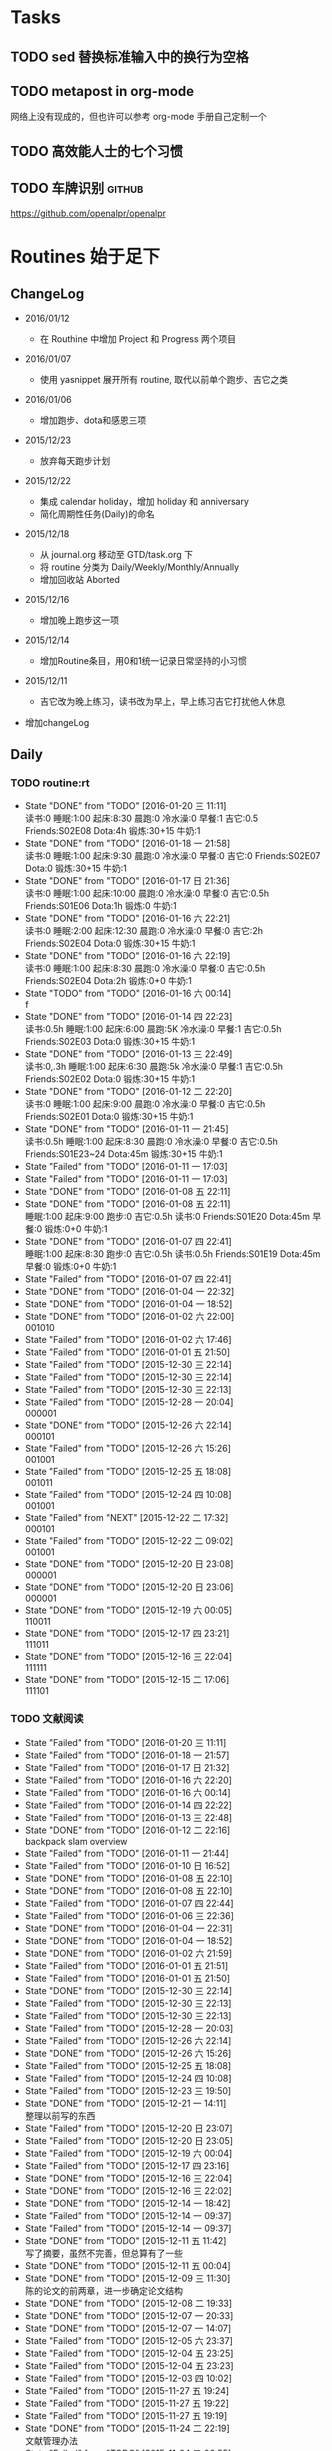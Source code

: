 #+LAST_MOBILE_CHANGE: 2016-01-10 16:52:10
# task.org --- GTD file containing all things to be done
#
#
# author: Tagerill Wong <buaaben@163.com>

# Notes:
# 1. task.org only contains tasks to be finished but not their
# contents
# 3. tasks should be refiled from inbox.org
# 2. it contains 3 parts:
#    - Tasks: normal tasks that labeled with TODO
#    - Routines: periodical tasks
#    - Ideas:

* Tasks
** TODO sed 替换标准输入中的换行为空格

** TODO metapost in org-mode

网络上没有现成的，但也许可以参考 org-mode 手册自己定制一个

** TODO 高效能人士的七个习惯

** TODO 车牌识别                                                    :github:


https://github.com/openalpr/openalpr

* Routines 始于足下

** ChangeLog

+ 2016/01/12

  - 在 Routhine 中增加 Project 和 Progress 两个项目

+ 2016/01/07

  - 使用 yasnippet 展开所有 routine, 取代以前单个跑步、吉它之类

+ 2016/01/06

  - 增加跑步、dota和感恩三项

+ 2015/12/23

  - 放弃每天跑步计划

+ 2015/12/22

  - 集成 calendar holiday，增加 holiday 和 anniversary
  - 简化周期性任务(Daily)的命名

+ 2015/12/18

  - 从 journal.org 移动至 GTD/task.org 下
  - 将 routine 分类为 Daily/Weekly/Monthly/Annually
  - 增加回收站 Aborted

+ 2015/12/16

  - 增加晚上跑步这一项

+ 2015/12/14

  - 增加Routine条目，用0和1统一记录日常坚持的小习惯

+ 2015/12/11

  - 吉它改为晚上练习，读书改为早上，早上练习吉它打扰他人休息

+ 增加changeLog

** Daily
*** TODO routine:rt
SCHEDULED: <2016-01-20 三 22:00 +1d>
:PROPERTIES:
:LAST_REPEAT: [2016-01-20 三 11:11]
:ID:       d1cb177d-6556-48f1-8789-a2735733705a
:END:
- State "DONE"       from "TODO"       [2016-01-20 三 11:11] \\
  读书:0
    睡眠:1:00
    起床:8:30
    晨跑:0
    冷水澡:0
    早餐:1
    吉它:0.5
    Friends:S02E08
    Dota:4h
    锻炼:30+15
    牛奶:1
- State "DONE"       from "TODO"       [2016-01-18 一 21:58] \\
  读书:0
  睡眠:1:00
  起床:9:30
  晨跑:0
  冷水澡:0
  早餐:0
  吉它:0
  Friends:S02E07
  Dota:0
  锻炼:30+15
  牛奶:1
- State "DONE"       from "TODO"       [2016-01-17 日 21:36] \\
  读书:0
  睡眠:1:00
  起床:10:00
  晨跑:0
  冷水澡:0
  早餐:0
  吉它:0.5h
  Friends:S01E06
  Dota:1h
  锻炼:0
  牛奶:1
- State "DONE"       from "TODO"       [2016-01-16 六 22:21] \\
  读书:0
  睡眠:2:00
  起床:12:30
  晨跑:0
  冷水澡:0
  早餐:0
  吉它:2h
  Friends:S02E04
  Dota:0
  锻炼:30+15
  牛奶:1
- State "DONE"       from "TODO"       [2016-01-16 六 22:19] \\
  读书:0
  睡眠:1:00
  起床:8:30
  晨跑:0
  冷水澡:0
  早餐:0
  吉它:0.5h
  Friends:S02E04
  Dota:2h
  锻炼:0+0
  牛奶:1
- State "TODO"       from "TODO"       [2016-01-16 六 00:14] \\
  f
- State "DONE"       from "TODO"       [2016-01-14 四 22:23] \\
  读书:0.5h
  睡眠:1:00
  起床:6:00
  晨跑:5K
  冷水澡:0
  早餐:1
  吉它:0.5h
  Friends:S02E03
  Dota:0
  锻炼:30+15
  牛奶:1
- State "DONE"       from "TODO"       [2016-01-13 三 22:49] \\
  读书:0,.3h
  睡眠:1:00
  起床:6:30
  晨跑:5k
  冷水澡:0
  早餐:1
  吉它:0.5h
  Friends:S02E02
  Dota:0
  锻炼:30+15
  牛奶:1
- State "DONE"       from "TODO"       [2016-01-12 二 22:20] \\
  读书:0
  睡眠:1:00
  起床:9:00
  晨跑:0
  冷水澡:0
  早餐:0
  吉它:0.5h
  Friends:S02E01
  Dota:0
  锻炼:30+15
  牛奶:1
- State "DONE"       from "TODO"       [2016-01-11 一 21:45] \\
  读书:0.5h
  睡眠:1:00
  起床:8:30
  晨跑:0
  冷水澡:0
  早餐:0
  吉它:0.5h
  Friends:S01E23~24
  Dota:45m
  锻炼:30+15
  牛奶:1
- State "Failed"     from "TODO"       [2016-01-11 一 17:03]
- State "Failed"     from "TODO"       [2016-01-11 一 17:03]
- State "DONE"       from "TODO"       [2016-01-08 五 22:11]
- State "DONE"       from "TODO"       [2016-01-08 五 22:11] \\
  睡眠:1:00
  起床:9:00
  跑步:0
  吉它:0.5h
  读书:0
  Friends:S01E20
  Dota:45m
  早餐:0
  锻炼:0+0
  牛奶:1
- State "DONE"       from "TODO"       [2016-01-07 四 22:41] \\
  睡眠:1:00
  起床:8:30
  跑步:0
  吉它:0.5h
  读书:0.5h
  Friends:S01E19
  Dota:45m
  早餐:0
  锻炼:0+0
  牛奶:1
- State "Failed"     from "TODO"       [2016-01-07 四 22:41]
- State "DONE"       from "TODO"       [2016-01-04 一 22:32]
- State "DONE"       from "TODO"       [2016-01-04 一 18:52]
- State "DONE"       from "TODO"       [2016-01-02 六 22:00] \\
  001010
- State "Failed"     from "TODO"       [2016-01-02 六 17:46]
- State "Failed"     from "TODO"       [2016-01-01 五 21:50]
- State "Failed"     from "TODO"       [2015-12-30 三 22:14]
- State "Failed"     from "TODO"       [2015-12-30 三 22:14]
- State "Failed"     from "TODO"       [2015-12-30 三 22:13]
- State "Failed"     from "TODO"       [2015-12-28 一 20:04] \\
  000001
- State "DONE"       from "TODO"       [2015-12-26 六 22:14] \\
  000101
- State "Failed"     from "TODO"       [2015-12-26 六 15:26] \\
  001001
- State "Failed"     from "TODO"       [2015-12-25 五 18:08] \\
  001011
- State "Failed"     from "TODO"       [2015-12-24 四 10:08] \\
  001001
- State "Failed"     from "NEXT"       [2015-12-22 二 17:32] \\
  000101
- State "Failed"     from "TODO"       [2015-12-22 二 09:02] \\
  001001
- State "DONE"       from "TODO"       [2015-12-20 日 23:08] \\
  000001
- State "DONE"       from "TODO"       [2015-12-20 日 23:06] \\
  000001
- State "DONE"       from "TODO"       [2015-12-19 六 00:05] \\
  110011
- State "DONE"       from "TODO"       [2015-12-17 四 23:21] \\
  111011
- State "DONE"       from "TODO"       [2015-12-16 三 22:04] \\
  111111
- State "DONE"       from "TODO"       [2015-12-15 二 17:06] \\
  111101

*** TODO 文献阅读
SCHEDULED: <2016-01-20 三 10:00 +1d>
:PROPERTIES:
:LAST_REPEAT: [2016-01-20 三 11:11]
:ID:       b9f27c33-88b5-4823-8a87-e2856887a719
:END:
- State "Failed"     from "TODO"       [2016-01-20 三 11:11]
- State "Failed"     from "TODO"       [2016-01-18 一 21:57]
- State "Failed"     from "TODO"       [2016-01-17 日 21:32]
- State "Failed"     from "TODO"       [2016-01-16 六 22:20]
- State "Failed"     from "TODO"       [2016-01-16 六 00:14]
- State "Failed"     from "TODO"       [2016-01-14 四 22:22]
- State "Failed"     from "TODO"       [2016-01-13 三 22:48]
- State "DONE"       from "TODO"       [2016-01-12 二 22:16] \\
  backpack slam overview
- State "Failed"     from "TODO"       [2016-01-11 一 21:44]
- State "Failed"     from "TODO"       [2016-01-10 日 16:52]
- State "DONE"       from "TODO"       [2016-01-08 五 22:10]
- State "DONE"       from "TODO"       [2016-01-08 五 22:10]
- State "Failed"     from "TODO"       [2016-01-07 四 22:44]
- State "Failed"     from "TODO"       [2016-01-06 三 22:36]
- State "DONE"       from "TODO"       [2016-01-04 一 22:31]
- State "DONE"       from "TODO"       [2016-01-04 一 18:52]
- State "DONE"       from "TODO"       [2016-01-02 六 21:59]
- State "Failed"     from "TODO"       [2016-01-01 五 21:51]
- State "Failed"     from "TODO"       [2016-01-01 五 21:50]
- State "DONE"       from "TODO"       [2015-12-30 三 22:14]
- State "Failed"     from "TODO"       [2015-12-30 三 22:13]
- State "Failed"     from "TODO"       [2015-12-30 三 22:13]
- State "Failed"     from "TODO"       [2015-12-28 一 20:03]
- State "Failed"     from "TODO"       [2015-12-26 六 22:14]
- State "DONE"       from "TODO"       [2015-12-26 六 15:26]
- State "Failed"     from "TODO"       [2015-12-25 五 18:08]
- State "Failed"     from "TODO"       [2015-12-24 四 10:08]
- State "Failed"     from "TODO"       [2015-12-23 三 19:50]
- State "DONE"       from "TODO"       [2015-12-21 一 14:11] \\
  整理以前写的东西
- State "Failed"     from "TODO"       [2015-12-20 日 23:07]
- State "Failed"     from "TODO"       [2015-12-20 日 23:05]
- State "Failed"     from "TODO"       [2015-12-19 六 00:04]
- State "Failed"     from "TODO"       [2015-12-17 四 23:16]
- State "DONE"       from "TODO"       [2015-12-16 三 22:04]
- State "DONE"       from "TODO"       [2015-12-16 三 22:02]
- State "DONE"       from "TODO"       [2015-12-14 一 18:42]
- State "Failed"     from "TODO"       [2015-12-14 一 09:37]
- State "Failed"     from "TODO"       [2015-12-14 一 09:37]
- State "DONE"       from "TODO"       [2015-12-11 五 11:42] \\
  写了摘要，虽然不完善，但总算有了一些
- State "DONE"       from "TODO"       [2015-12-11 五 00:04]
- State "DONE"       from "TODO"       [2015-12-09 三 11:30] \\
  陈的论文的前两章，进一步确定论文结构
- State "DONE"       from "TODO"       [2015-12-08 二 19:33]
- State "DONE"       from "TODO"       [2015-12-07 一 20:33]
- State "DONE"       from "TODO"       [2015-12-07 一 14:07]
- State "Failed"     from "TODO"       [2015-12-05 六 23:37]
- State "Failed"     from "TODO"       [2015-12-04 五 23:25]
- State "Failed"     from "TODO"       [2015-12-04 五 23:23]
- State "Failed"     from "TODO"       [2015-12-03 四 10:02]
- State "Failed"     from "TODO"       [2015-11-27 五 19:24]
- State "Failed"     from "TODO"       [2015-11-27 五 19:22]
- State "Failed"     from "TODO"       [2015-11-27 五 19:19]
- State "DONE"       from "TODO"       [2015-11-24 二 22:19] \\
  文献管理办法
- State "Failed"     from "TODO"       [2015-11-24 二 06:55]
- State "Failed"     from "TODO"       [2015-11-23 一 10:08]
- State "Failed"     from "TODO"       [2015-11-22 日 13:49]
- State "Failed"     from "TODO"       [2015-11-20 五 23:32]
- State "Failed"     from "TODO"       [2015-11-19 四 21:23]
- State "Failed"     from "TODO"       [2015-11-18 三 23:28]
- State "Failed"     from "TODO"       [2015-11-17 二 23:53]
- State "Failed"     from "TODO"       [2015-11-16 一 22:18]
- State "Failed"     from "TODO"       [2015-11-14 六 23:55]
- State "Failed"     from "TODO"       [2015-11-14 六 13:15]
- State "Failed"     from "TODO"       [2015-11-13 五 10:26]
- State "DONE"       from "TODO"       [2015-11-11 三 12:20] \\
  Kalman滤波
  文献不一定非要是文献，有价值的博客也算
- State "Failed"     from "TODO"       [2015-11-11 三 12:19]
- State "Failed"     from "TODO"       [2015-11-10 二 00:01]
- State "Failed"     from "TODO"       [2015-11-09 一 00:15]
- State "Failed"     from "TODO"       [2015-11-08 日 13:34]
- State "Failed"     from "TODO"       [2015-11-08 日 13:33]
- State "TOBECONTINED" from "TODO"       [2015-11-06 五 10:22]
- State "Failed"     from "TODO"       [2015-11-05 四 12:55]
- State "DONE"       from "TODO"       [2015-11-03 二 23:12] \\
  Line Extraction
  half down

*** TODO Prime
SCHEDULED: <2016-01-20 三 14:00 +1d>
:PROPERTIES:
:LAST_REPEAT: [2016-01-20 三 11:11]
:ID:       b591e7ca-9f0d-48da-8977-72fb0caf6fb7
:END:
- State "Failed"     from "TODO"       [2016-01-20 三 11:11]
- State "Failed"     from "TODO"       [2016-01-18 一 21:58]
- State "Failed"     from "TODO"       [2016-01-17 日 21:35]
- State "DONE"       from "TODO"       [2016-01-16 六 22:20] \\
  购买元件 与 PCB 元件封装
- State "Failed"     from "TODO"       [2016-01-16 六 00:14]
- State "DONE"       from "TODO"       [2016-01-14 四 22:22] \\
  电源模块原理图与 PCB
- State "DONE"       from "TODO"       [2016-01-13 三 22:49] \\
  考虑设计电路电源模块
- State "DONE"       from "TODO"       [2016-01-12 二 22:17] \\
  整理了 Project 和 Progress
- State "DONE"       from "TODO"       [2016-01-11 一 21:44] \\
  tq2440
- State "DONE"       from "TODO"       [2016-01-11 一 17:03]
- State "DONE"       from "TODO"       [2016-01-08 五 22:11] \\
  ROS jade
- State "DONE"       from "TODO"       [2016-01-08 五 22:10]
- State "DONE"       from "TODO"       [2016-01-06 三 22:36]
- State "DONE"       from "TODO"       [2016-01-05 二 17:59]
- State "DONE"       from "TODO"       [2016-01-04 一 22:31]
- State "DONE"       from "TODO"       [2016-01-04 一 18:52]
- State "DONE"       from "TODO"       [2016-01-02 六 17:46] \\
  Hector Frame 配置
- State "DONE"       from "TODO"       [2016-01-01 五 21:51] \\
  小车 Hector SLAM 测试与实验，成功。
- State "DONE"       from "TODO"       [2016-01-01 五 21:50]
- State "DONE"       from "TODO"       [2015-12-30 三 22:14] \\
  vim 入门
- State "DONE"       from "TODO"       [2015-12-30 三 22:13]
- State "DONE"       from "TODO"       [2015-12-28 一 20:08] \\
  raspberry ROS
- State "DONE"       from "TODO"       [2015-12-28 一 20:03] \\
  ssh raspberry
- State "DONE"       from "TODO"       [2015-12-26 六 22:14] \\
  研究也如何安装 Dota 2, 修整了 Windows 系统，装好了 Dota，以后每天认真
  玩
- State "DONE"       from "TODO"       [2015-12-26 六 15:26] \\
  ssh Raspberry
- State "Failed"     from "TODO"       [2015-12-25 五 18:08]
- State "DONE"       from "TODO"       [2015-12-23 三 19:52] \\
  开始使用 Vim/Emacs 浏览代码，起始阶段必然是痛苦的
  laser_filter 有些进步
- State "Failed"     from "TODO"       [2015-12-23 三 19:50]
- State "DONE"       from "TODO"       [2015-12-21 一 16:20] \\
  launch rqt
- State "Failed"     from "TODO"       [2015-12-20 日 23:07]
- State "Failed"     from "TODO"       [2015-12-20 日 23:05] \\
  整理了 Evernote
- State "Failed"     from "TODO"       [2015-12-19 六 00:04]
- State "DONE"       from "TODO"       [2015-12-17 四 23:16] \\
  配置了一天的 emacs, 算是回归简朴的方式
- State "DONE"       from "TODO"       [2015-12-16 三 22:04] \\
  调试好HectorSLAM，增加了 IMU 数据
- State "DONE"       from "TODO"       [2015-12-15 二 17:06] \\
  测试 ros::laser_filters 没有成功
- State "DONE"       from "TODO"       [2015-12-14 一 18:42]
- State "Failed"     from "TODO"       [2015-12-14 一 09:38]
- State "Failed"     from "TODO"       [2015-12-14 一 09:37]
- State "Failed"     from "TODO"       [2015-12-12 六 19:34]
- State "Failed"     from "TODO"       [2015-12-11 五 00:05]
- State "DONE"       from "TODO"       [2015-12-11 五 00:04]
- State "DONE"       from "TODO"       [2015-12-08 二 19:33]
- State "DONE"       from "TODO"       [2015-12-07 一 20:34] \\
  测试了仅激光数据的Hector SLAM，效果可以
- State "Failed"     from "TODO"       [2015-12-05 六 23:38]
- State "DONE"       from "TODO"       [2015-12-04 五 23:25]
- State "Failed"     from "TODO"       [2015-12-04 五 23:23]
- State "Failed"     from "TODO"       [2015-12-03 四 10:03]
- State "DONE"       from "TODO"       [2015-11-27 五 19:24]
- State "DONE"       from "TODO"       [2015-11-27 五 19:23] \\
  julie
- State "DONE"       from "TODO"       [2015-11-27 五 19:21] \\
  Hector
- State "DONE"       from "TODO"       [2015-11-27 五 19:20] \\
  julie launch wally

*** TODO Project
SCHEDULED: <2016-01-20 三 14:00 +1d>
:PROPERTIES:
:LAST_REPEAT: [2016-01-20 三 11:11]
:END:
- State "Failed"     from "TODO"       [2016-01-20 三 11:11]
- State "Failed"     from "TODO"       [2016-01-18 一 21:58]
- State "Failed"     from "TODO"       [2016-01-17 日 21:36]
- State "Failed"     from "TODO"       [2016-01-16 六 22:20]
- State "Failed"     from "TODO"       [2016-01-16 六 00:14]
- State "DONE"       from "TODO"       [2016-01-14 四 22:23] \\
  Deutsch 软件安装
- State "Failed"     from "TODO"       [2016-01-13 三 22:49]
*** TODO Progress
SCHEDULED: <2016-01-20 三 19:00 +1d>
:PROPERTIES:
:LAST_REPEAT: [2016-01-20 三 11:11]
:END:
- State "Failed"     from "TODO"       [2016-01-20 三 11:11]
- State "Failed"     from "TODO"       [2016-01-18 一 21:58]
- State "Failed"     from "TODO"       [2016-01-17 日 21:36]
- State "Failed"     from "TODO"       [2016-01-16 六 22:21]
- State "Failed"     from "TODO"       [2016-01-16 六 00:14]
- State "Failed"     from "TODO"       [2016-01-14 四 22:23]
- State "Failed"     from "TODO"       [2016-01-13 三 22:49]
*** TODO Gratitude
SCHEDULED: <2016-01-20 三 +1d>
:PROPERTIES:
:LAST_REPEAT: [2016-01-20 三 11:12]
:ID:       f4609aa9-9158-4cf3-8380-b984f040f264
:END:
- State "Failed"     from "TODO"       [2016-01-20 三 11:12]
- State "DONE"       from "TODO"       [2016-01-18 一 21:58] \\
  1. 姐姐想起我的生日，迟到的祝福
  2. 706技术部打来电话让推荐同学，和陈栋说了
  3. 心情转好
- State "DONE"       from "TODO"       [2016-01-17 日 21:36] \\
  1. 给父母打电话，聊了很久
  2. 电影《荒野猎人》，剧情上很纯朴，画面极赞
  3. 专辑《Listen to Eason Chan》
  4. 决心告别竹，删除了所有联系方式，尽管内心依然存有侥幸，但这样是最好
     的
  5. 昨晚回去的路上下了小雪，很有感觉
- State "DONE"       from "TODO"       [2016-01-16 六 22:22] \\
  1. 和竹琳告别
  2. 练习吉它两个小时
  3. 独立到中发买元器件
  4. 睡了个懒觉
  5. 状态转好
- State "Failed"     from "TODO"       [2016-01-16 六 00:15]
- State "DONE"       from "TODO"       [2016-01-14 四 22:24] \\
  1. 坚持晨跑
  2. 纯粹的肉体的疲劳，晨跑之后好好地睡了一觉
  3. 在徐世科的指导下完成了元件选型和原理图绘制，学到许多东西
  4. 胡老师跟我提发表会议的事
  5. 关于仿真又想到许多，尽管迟迟没有动手
- State "DONE"       from "TODO"       [2016-01-13 三 22:50] \\
  1. 2016年第一次早起晨跑，晨曦时的校园很美
  2. 和徐世科讨论设计电路版
  3. 绘制第一个元器件PCB图
  4. 放弃 CEDET
  5. 开始喜欢上煮鸡蛋
- State "DONE"       from "TODO"       [2016-01-12 二 22:17] \\
  1. 虽然还是没有做进去重要的事情，但状态较昨天好多
  2. 整理了 Project 和 Progress
  3. 整理了 AVR 开发环境的笔记
  4. 收藏的 Eason 的歌很动人
  5. 天气很好，没有跑步太可惜
- State "DONE"       from "TODO"       [2016-01-11 一 21:45] \\
  1. 早上听到了闹钟，尽管没有醒
  2. 看完了《老友记》第一季的最后两集
  3. 整理了嵌入式Linux的笔记，对ARM开发的流程更加熟悉
  4. 重新开始许多小的习惯，比如锻炼、晨跑
  5. 老师一天都没过来，放羊一天
  6. 使用 FreeMind，感觉很不错
- State "Failed"     from "TODO"       [2016-01-11 一 17:03]
- State "DONE"       from "TODO"       [2016-01-10 日 16:34]
- State "DONE"       from "TODO"       [2016-01-08 五 22:11] \\
  + 使用 新得立升级 ROS Jade
  + Eason 一张不好听的专辑
- State "DONE"       from "TODO"       [2016-01-08 五 22:11]
- State "DONE"       from "TODO"       [2016-01-07 四 22:41] \\
  1. 哥哥和母亲迟来的庆生电话
  2. PCD 文件的组合和downsampling
  3. usb web cam
  4. LaTeX fomula of SLAM
  5. yasnippet for routine
** Weekly
*** TODO [#A] 长跑
SCHEDULED: <2016-01-30 六 +1w>
:PROPERTIES:
:LAST_REPEAT: [2016-01-17 日 21:41]
:ID:       b22eeb5c-0ab0-46e3-a923-1ca533acc6ac
:END:
- State "Failed"     from "TODO"       [2016-01-17 日 21:41]
- State "Failed"     from "TODO"       [2016-01-17 日 21:32]
- State "Failed"     from "TODO"       [2016-01-02 六 21:59]
- State "Failed"     from "TODO"       [2015-12-20 日 23:08]
- State "Failed"     from "TODO"       [2015-12-20 日 23:06]
- State "Failed"     from "TODO"       [2015-12-12 六 19:36]
- State "Failed"     from "TODO"       [2015-12-05 六 23:38] \\
  膝盖伤还没好
- State "Failed"     from "TODO"       [2015-11-22 日 13:50]
- State "TOBECONTINED" from "TODO"       [2015-11-14 六 23:56] \\
  雾霾
- State "DONE"     from "TODO"       [2015-11-08 日 13:35]
  18K

*** TODO [#A] 音乐专辑
SCHEDULED: <2016-01-30 六 +1w>
:PROPERTIES:
:LAST_REPEAT: [2016-01-17 日 21:41]
:ID:       26f958ab-2bad-4e8b-aa2c-316847346f7f
:END:
- State "Failed"     from "TODO"       [2016-01-17 日 21:41]
- State "DONE"       from "TODO"       [2016-01-17 日 21:32] \\
  Listen to Eason Chan
- State "DONE"       from "TODO"       [2016-01-02 六 21:59] \\
  H3M
- State "Failed"     from "TODO"       [2015-12-20 日 23:08]
- State "DONE"       from "TODO"       [2015-12-20 日 23:07] \\
  认了吧
- State "DONE"       from "TODO"       [2015-12-12 六 19:36] \\
  陈奕迅 《What's going on ...》
- State "DONE"       from "TODO"       [2015-12-05 六 23:38] \\
  Eason 《怎么样》
  一开始听并不惊艳，听多了便觉耐听
- State "DONE"       from "TODO"       [2015-11-27 五 19:27] \\
  Life Continues
- State "DONE"       from "TODO"       [2015-11-21 六 13:52] \\
  U87
- State "DONE"       from "TODO"       [2015-11-13 五 19:17] \\
  Live for today
- State "DONE"       from "TODO"       [2015-11-08 日 13:35] \\
  Eason《黑白灰》

*** TODO [#A] 吉它练习 1h+
SCHEDULED: <2016-01-23 六 16:00 +1w>
:PROPERTIES:
:LAST_REPEAT: [2016-01-16 六 22:20]
:ID:       3c1c77ce-d310-46ba-9e54-e2fc622d747e
:END:
- State "DONE"       from "TODO"       [2016-01-16 六 22:20] \\
  2h
- State "Failed"     from "TODO"       [2016-01-02 六 21:59]
- State "Failed"     from "TODO"       [2015-12-20 日 23:08]
- State "Failed"     from "TODO"       [2015-12-20 日 23:05]
- State "Failed"     from "TODO"       [2015-12-14 一 09:37]
- State "Failed"     from "TODO"       [2015-12-05 六 23:37]
- State "Failed"     from "TODO"       [2015-12-05 六 23:37]
- State "Failed"     from "TODO"       [2015-11-22 日 13:49]
- State "Failed"     from "TODO"       [2015-11-14 六 23:55]
- State "Failed"     from "TODO"       [2015-11-08 日 13:34]

*** TODO [#A] 游泳
SCHEDULED:
:PROPERTIES:
:ID:       049b89af-84bc-4b33-82c4-110e4a7dd0cf
:END:
- State "Failed"     from "TODO"       [2015-12-05 六 23:37]
- State "Failed"     from "TODO"       [2015-12-05 六 23:37]
- State "Failed"     from "TODO"       [2015-11-22 日 13:50]
- State "Failed"     from "TODO"       [2015-11-14 六 23:55]
- State "DONE"       from "TODO"       [2015-11-08 日 13:34] \\
  S08E15-18

*** TODO [#B] 电影
SCHEDULED: <2016-01-30 六 21:00 +1w>
:PROPERTIES:
:LAST_REPEAT: [2016-01-17 日 21:41]
:ID:       cfe3e245-0b98-4d69-92be-5e1fa1b3bf65
:END:
- State "Failed"     from "TODO"       [2016-01-17 日 21:41]
- State "DONE"       from "TODO"       [2016-01-17 日 21:31] \\
  荒野猎人

  如此多的经典电影没有看，怎么就没有心情看电影呢？
- State "Failed"     from "TODO"       [2016-01-02 六 21:59]
- State "Failed"     from "TODO"       [2015-12-20 日 23:08]
- State "DONE"       from "TODO"       [2015-12-20 日 23:06] \\
  寻龙诀
- State "DONE"       from "TODO"       [2015-12-06 日 23:56] \\
  夏洛特烦恼，为了搞笑而搞笑的喜剧并没有多大的价值，喜剧也应该有一定的严
  肃的思考，或者讽刺等等。《夏》显然不行。
- State "Failed"     from "TODO"       [2015-12-05 六 23:39]
- State "Failed"     from "TODO"       [2015-12-05 六 23:37]
- State "Failed"     from "TODO"       [2015-11-22 日 13:50]
- State "Failed"     from "TODO"       [2015-11-14 六 23:55]
- State "DONE"       from "TODO"       [2015-11-08 日 13:34] \\
  Eason 《Moving on stage》

*** TODO [#A] 周整理: |1. [[file:~/Wally/Reference/Reference.org][Reference]] 云同步 | 2. [[file:~/Wally/Journal/Note/note.org::*Raw][Raw Note]] 整理Note | 3. Evernote 归类 | 4. git .emacs.d |
SCHEDULED: <2016-01-24 日 14:00 +1w>
:PROPERTIES:
:LAST_REPEAT: [2016-01-17 日 21:35]
:ID:       76731455-0d7e-4cf6-92bd-c7d4923bd8cd
:END:
- State "DONE"       from "TODO"       [2016-01-17 日 21:35]
- State "Failed"     from "TODO"       [2016-01-11 一 17:04]
- State "Failed"     from "TODO"       [2016-01-11 一 17:03]
- State "DONE"       from "TODO"       [2015-12-28 一 20:08]
- State "DONE"       from "TODO"       [2015-12-20 日 23:12] \\
  百度云同步更新效果挺不错的
*** TODO [#A] GTD 整理 inbox 和 task
SCHEDULED: <2016-01-23 六 19:00 +1w>
:PROPERTIES:
:ID:       c75e93d7-27a1-4d30-8b68-71464ae556fb
:LAST_REPEAT: [2016-01-17 日 21:41]
:END:
- State "Failed"     from "TODO"       [2016-01-17 日 21:41]
- State "Failed"     from "TODO"       [2016-01-11 一 17:03]
** Monthly
*** TODO [#A] 月整理: | 1. Chrome bookmarks |
SCHEDULED: <2016-01-31 四 +1m>
:PROPERTIES:
:ID:       4be194d5-6de3-4e03-8f0c-6e51fc39eecd
:END:

** Annually
*** Holidays
:PROPERTIES:
:CATEGORY: Holiday
:END:
%%(org-calendar-holiday)   ; special function for holiday names


*** anniversary
:PROPERTIES:
:CATEGORY: Anniversary
:END:
%%(org-anniversary 2014 12 22)   %d years with Julie

** Aborted
*** [#B] Friends

:PROPERTIES:
:LAST_REPEAT: [2016-01-06 三 22:36]
:END:
- State "DONE"       from "TODO"       [2016-01-06 三 22:36] \\
  S01E18
- State "DONE"       from "TODO"       [2016-01-05 二 18:31] \\
  S01E17
- State "DONE"       from "TODO"       [2016-01-04 一 22:32] \\
  S01E16
- State "DONE"       from "TODO"       [2016-01-04 一 18:52] \\
  S01E15
- State "DONE"       from "TODO"       [2016-01-02 六 21:59] \\
  S01E14
- State "DONE"       from "TODO"       [2016-01-01 五 21:51] \\
  S01E13
- State "DONE"       from "TODO"       [2016-01-01 五 21:50] \\
  S01E12
- State "DONE"       from "TODO"       [2015-12-30 三 22:14] \\
  S01E09/10/11
- State "DONE"       from "TODO"       [2015-12-30 三 22:14] \\
  S01E08
- State "DONE"       from "TODO"       [2015-12-28 一 20:09] \\
  S01E07
- State "Failed"     from "TODO"       [2015-12-28 一 20:04]
- State "DONE"       from "TODO"       [2015-12-26 六 22:14] \\
  S01E06
- State "DONE"       from "TODO"       [2015-12-26 六 15:26] \\
  S01E05
- State "DONE"       from "TODO"       [2015-12-25 五 18:08] \\
  S01E04
- State "DONE"       from "TODO"       [2015-12-23 三 19:53] \\
  S01E03
- State "DONE"       from "TODO"       [2015-12-23 三 19:50] \\
  S01E02

- State "DONE"       from "TODO"       [2015-12-22 二 09:01] \\
  S01E01 开始看第五次《老友记》
- State "DONE"       from "TODO"       [2015-12-20 日 23:07] \\
  S10E17~18 第四遍完，感动
- State "DONE"       from "TODO"       [2015-12-20 日 23:05] \\
  S10E16
- State "DONE"       from "TODO"       [2015-12-19 六 00:04] \\
  S10E15
- State "DONE"       from "TODO"       [2015-12-17 四 23:18] \\
  S10E14
- State "DONE"       from "TODO"       [2015-12-16 三 22:05] \\
  S10E13
- State "DONE"       from "TODO"       [2015-12-16 三 22:03] \\
  S10E12
- State "DONE"       from "TODO"       [2015-12-14 一 18:42] \\
  S10E11
- State "DONE"       from "TODO"       [2015-12-14 一 09:38] \\
  S10E07-11
- State "DONE"       from "TODO"       [2015-12-12 六 20:03] \\
  S10E06
- State "DONE"       from "TODO"       [2015-12-12 六 19:34] \\
  E10E04-05
- State "DONE"       from "TODO"       [2015-12-11 五 00:05] \\
  S10E03
- State "DONE"       from "TODO"       [2015-12-11 五 00:04] \\
  S10E02
- State "DONE"       from "TODO"       [2015-12-08 二 19:33] \\
  S10E01
- State "DONE"       from "TODO"       [2015-12-08 二 19:33]
- State "DONE"       from "TODO"       [2015-12-07 一 20:34] \\
  S09E23-24
- State "DONE"       from "TODO"       [2015-12-05 六 23:37] \\
  S09E21
- State "Failed"     from "TODO"       [2015-12-04 五 23:25]
- State "DONE"       from "TODO"       [2015-12-03 四 18:29] \\
  S09E20
- State "DONE"       from "TODO"       [2015-12-03 四 10:02] \\
  S09E19
- State "DONE"       from "TODO"       [2015-11-27 五 19:24]
- State "DONE"       from "TODO"       [2015-11-27 五 19:22] \\
  S09E16
- State "DONE"       from "TODO"       [2015-11-27 五 19:20] \\
  S09E17
- State "DONE"       from "TODO"       [2015-11-24 二 22:20] \\
  S09E15
- State "DONE"       from "TODO"       [2015-11-24 二 06:55] \\
  S09E14
- State "DONE"       from "TODO"       [2015-11-23 一 10:08] \\
  S09E13
- State "DONE"       from "TODO"       [2015-11-22 日 13:49] \\
  S09E11
- State "DONE"       from "TODO"       [2015-11-20 五 23:32] \\
  S09E11
- State "DONE"       from "TODO"       [2015-11-19 四 21:23] \\
  S09E10
- State "DONE"       from "TODO"       [2015-11-18 三 23:28] \\
  S09E09
- State "Failed"     from "TODO"       [2015-11-17 二 23:53]
- State "DONE"       from "TODO"       [2015-11-16 一 22:18] \\
  S09E08
- State "DONE"       from "TODO"       [2015-11-16 一 00:20] \\
  S09E07
- State "DONE"       from "TODO"       [2015-11-14 六 23:55] \\
  S09E06
- State "DONE"       from "TODO"       [2015-11-13 五 19:17] \\
  S09S05
- State "DONE"       from "TODO"       [2015-11-12 四 20:55] \\
  S09E04
- State "DONE"       from "TODO"       [2015-11-11 三 20:44] \\
  S09E03
- State "DONE"       from "TODO"       [2015-11-10 二 20:50] \\
  S09E02
- State "DONE"       from "TODO"       [2015-11-09 一 18:52] \\
  S09E01
- State "ABORT"      from "TODO"       [2015-11-08 日 23:33] \\
  前两天看得太多
- State "DONE"     from "TODO"       [2015-11-08 日 13:34]
  S08E18-22
- State "DONE"       from "TODO"       [2015-11-08 日 13:33] \\
  S08E14-18
- State "DONE"       from "TODO"       [2015-11-06 五 10:23] \\
  S08E13
- State "DONE"       from "TODO"       [2015-11-04 三 18:38] \\
  S08E12
- State "DONE"       from "TODO"       [2015-11-03 二 18:59] \\
  S08E11
- State "DONE"       from "TODO"       [2015-11-02 一 19:59] \\
  S08E10 Monica's boots
:PROPERTIES:
:LAST_REPEAT: [2015-12-16 三 22:05]
:END:

*** [#B] 吉它
:PROPERTIES:
:LAST_REPEAT: [2016-01-06 三 22:35]
:END:
- State "DONE"       from "TODO"       [2016-01-06 三 22:35]
- State "DONE"       from "TODO"       [2016-01-05 二 17:59]
- State "DONE"       from "TODO"       [2016-01-04 一 22:31]
- State "DONE"       from "TODO"       [2016-01-04 一 18:52]
- State "DONE"       from "TODO"       [2016-01-02 六 17:46]
- State "DONE"       from "TODO"       [2016-01-01 五 21:51]
- State "DONE"       from "TODO"       [2016-01-01 五 21:50]
- State "DONE"       from "TODO"       [2015-12-30 三 22:14]
- State "DONE"       from "TODO"       [2015-12-30 三 22:13]
- State "DONE"       from "TODO"       [2015-12-30 三 22:13]
- State "DONE"       from "TODO"       [2015-12-28 一 20:03]
- State "DONE"       from "TODO"       [2015-12-26 六 22:13]
- State "DONE"       from "TODO"       [2015-12-26 六 15:26]
- State "DONE"       from "TODO"       [2015-12-25 五 18:08] \\
  2h
公历15年结束之前一定要会弹奏一首歌
- State "DONE"       from "TODO"       [2015-12-24 四 10:07] \\
  第一次练习将近两个小时
- State "DONE"       from "TODO"       [2015-12-23 三 19:50]


- State "Failed"     from "TODO"       [2015-12-22 二 09:01]
- State "Failed"     from "TODO"       [2015-12-20 日 23:07]
- State "DONE"       from "TODO"       [2015-12-20 日 23:05]
- State "DONE"       from "TODO"       [2015-12-19 六 00:04]
- State "DONE"       from "TODO"       [2015-12-17 四 23:16]
- State "DONE"       from "TODO"       [2015-12-16 三 22:03]
- State "DONE"       from "TODO"       [2015-12-15 二 17:06]
- State "Failed"     from "TODO"       [2015-12-14 一 18:41]
- State "Failed"     from "TODO"       [2015-12-14 一 09:37]
- State "Failed"     from "TODO"       [2015-12-14 一 09:37]
- State "DONE"       from "TODO"       [2015-12-12 六 19:34]
- State "DONE"       from "TODO"       [2015-12-11 五 00:04]
- State "DONE"       from "TODO"       [2015-12-09 三 11:30] \\
  有点感觉了，好好坚持
- State "DONE"       from "TODO"       [2015-12-08 二 19:33]
- State "Failed"     from "TODO"       [2015-12-07 一 20:33]
- State "Failed"     from "TODO"       [2015-12-07 一 14:07]
- State "DONE"       from "TODO"       [2015-12-04 五 23:25]
- State "Failed"     from "TODO"       [2015-12-04 五 23:23]
- State "Failed"     from "TODO"       [2015-12-03 四 10:03]
- State "Failed"     from "TODO"       [2015-11-27 五 19:24]
- State "Failed"     from "TODO"       [2015-11-27 五 19:21]
- State "Failed"     from "TODO"       [2015-11-27 五 19:20]
- State "Failed"     from "TODO"       [2015-11-27 五 19:20]
- State "DONE"       from "TODO"       [2015-11-24 二 06:55] \\
  好久没有练习了，终于又开始了，还不算生疏
- State "Failed"     from "TODO"       [2015-11-23 一 10:08]
- State "Failed"     from "TODO"       [2015-11-22 日 13:50]
:PROPERTIES:
:LAST_REPEAT: [2015-12-16 三 22:03]
:END:

*** [#A] 读书
- State "Failed"     from "TODO"       [2016-01-05 二 17:59]
- State "DONE"       from "TODO"       [2016-01-04 一 18:52]
- State "DONE"       from "TODO"       [2016-01-02 六 21:59]
- State "DONE"       from "TODO"       [2016-01-02 六 17:46]
- State "Failed"     from "TODO"       [2016-01-01 五 21:51]
- State "Failed"     from "TODO"       [2015-12-30 三 22:14]
- State "Failed"     from "TODO"       [2015-12-30 三 22:14]
- State "DONE"       from "TODO"       [2015-12-30 三 22:13]
- State "Failed"     from "TODO"       [2015-12-28 一 20:04]
- State "DONE"       from "TODO"       [2015-12-28 一 20:03]
- State "DONE"       from "TODO"       [2015-12-26 六 15:26] \\
  《英儿》很不好读，开始阅读 《安娜卡列妮娜》
- State "DONE"       from "TODO"       [2015-12-25 五 18:56] \\
  开始阅读 《英儿》

- State "Failed"     from "TODO"       [2015-12-24 四 10:08]
- State "DONE"       from "TODO"       [2015-12-23 三 19:51] \\
  粗略地读了 《诗经》
- State "Failed"     from "TODO"       [2015-12-22 二 09:02] \\
  倒是整理了一个晚上的电子书
- State "Failed"     from "TODO"       [2015-12-20 日 23:08]
- State "Failed"     from "TODO"       [2015-12-20 日 23:06]
- State "Failed"     from "TODO"       [2015-12-20 日 23:05]
- State "Failed"     from "TODO"       [2015-12-19 六 00:04]
- State "Failed"     from "TODO"       [2015-12-17 四 23:16]
- State "DONE"       from "TODO"       [2015-12-16 三 22:03] \\
  读完《道德经》的下篇《德经》
- State "Failed"     from "TODO"       [2015-12-15 二 17:06]
- State "Failed"     from "TODO"       [2015-12-14 一 09:38]
- State "Failed"     from "TODO"       [2015-12-14 一 09:37]
- State "DONE"       from "TODO"       [2015-12-12 六 19:34]
- State "DONE"       from "TODO"       [2015-12-11 五 00:05]
- State "DONE"       from "TODO"       [2015-12-11 五 00:04] \\
  《道德经》
- State "Failed"     from "TODO"       [2015-12-09 三 11:30]
- State "Failed"     from "TODO"       [2015-12-09 三 11:30]
- State "Failed"     from "TODO"       [2015-12-08 二 19:33]
- State "DONE"       from "TODO"       [2015-12-05 六 23:39]
- State "DONE"       from "TODO"       [2015-12-04 五 23:25]
- State "Failed"     from "TODO"       [2015-12-04 五 23:23]
- State "Failed"     from "TODO"       [2015-12-03 四 10:03]
- State "Failed"     from "TODO"       [2015-11-27 五 19:24]
- State "Failed"     from "TODO"       [2015-11-27 五 19:23]
- State "Failed"     from "TODO"       [2015-11-27 五 19:21]
- State "Failed"     from "TODO"       [2015-11-27 五 19:20]
- State "Failed"     from "TODO"       [2015-11-24 二 06:56]
- State "Failed"     from "TODO"       [2015-11-23 一 10:09]
- State "Failed"     from "TODO"       [2015-11-22 日 13:50]
- State "Failed"     from "TODO"       [2015-11-20 五 23:33]
- State "Failed"     from "TODO"       [2015-11-19 四 23:51]
- State "Failed"     from "TODO"       [2015-11-19 四 11:34]
- State "Failed"     from "TODO"       [2015-11-17 二 23:53]
- State "Failed"     from "TODO"       [2015-11-17 二 11:44]
- State "Failed"     from "TODO"       [2015-11-16 一 00:21]
- State "Failed"     from "TODO"       [2015-11-16 一 00:19]
- State "DONE"       from "TODO"       [2015-11-14 六 13:16]
- State "DONE"       from "TODO"       [2015-11-13 五 10:26]
- State "DONE"       from "TODO"       [2015-11-11 三 12:20]
- State "Failed"     from "TODO"       [2015-11-10 二 00:01]
- State "DONE"       from "TODO"       [2015-11-09 一 00:15] \\
  20min
- State "Failed"     from "TODO"       [2015-11-08 日 13:35]
- State "Failed"     from "TODO"       [2015-11-08 日 13:33]
- State "DONE"       from "TODO"       [2015-11-05 四 12:55]
- State "DONE"       from "TODO"       [2015-11-05 四 12:55]
- State "DONE"       from "TODO"       [2015-11-04 三 09:59] \\
  0.5h 次日
- State "DONE"       from "TODO"       [2015-11-03 二 09:45] \\
  人生的枷锁
:PROPERTIES:
:LAST_REPEAT: [2015-12-16 三 22:03]
:END:

读书是必须坚持的事情

*** 跑步
*** Dota
*** ABORT 跑步
SCHEDULED: <2015-12-24 四 19:00 >
:PROPERTIES:
:LAST_REPEAT: [2015-12-23 三 19:53]
:END:
- State "ABORT"      from "TODO"       [2015-12-23 三 19:56] \\
  放弃每天跑步计划
- State "Failed"     from "TODO"       [2015-12-23 三 19:53] \\
  AQI 400
- State "Failed"     from "TODO"       [2015-12-23 三 19:51] \\
  AQI 300
- State "Failed"     from "TODO"       [2015-12-22 二 09:01] \\
  AQI 250
- State "Failed"     from "TODO"       [2015-12-20 日 23:07] \\
  AQI 200
- State "Failed"     from "TODO"       [2015-12-20 日 23:05] \\
  AQI 200
- State "DONE"       from "TODO"       [2015-12-19 六 00:04] \\
  5
- State "DONE"       from "TODO"       [2015-12-17 四 23:18] \\
  5
- State "DONE"       from "TODO"       [2015-12-16 三 22:05] \\
  5
- State "TODO"       from ""           [2015-12-16 三 21:59] \\
  要对得起跑鞋和自己所热爱的事情
:PROPERTIES:
:LAST_REPEAT: [2015-12-16 三 22:05]
:END:

*** ABORT [#C] 记忆 30m [2/2]
SCHEDULED: <2015-12-07 一 07:30>
- State "ABORT"      from "TODO"       [2015-12-07 一 00:01] \\
  从来没有做好的事情
- State "Failed"     from "TODO"       [2015-12-06 日 23:44]
- State "Failed"     from "TODO"       [2015-12-05 六 23:37]
- State "Failed"     from "TODO"       [2015-12-04 五 23:24]
- State "Failed"     from "TODO"       [2015-12-03 四 16:36]
- State "Failed"     from "TODO"       [2015-12-03 四 10:02]
- State "Failed"     from "TODO"       [2015-11-27 五 19:23]
- State "Failed"     from "TODO"       [2015-11-27 五 19:22]
- State "Failed"     from "TODO"       [2015-11-27 五 19:19]
- State "Failed"     from "TODO"       [2015-11-24 二 22:19]
- State "Failed"     from "TODO"       [2015-11-23 一 10:09]
- State "Failed"     from "TODO"       [2015-11-22 日 13:50]
- State "Failed"     from "TODO"       [2015-11-21 六 13:51]
- State "Failed"     from "TODO"       [2015-11-20 五 09:14]
- State "Failed"     from "TODO"       [2015-11-19 四 11:35]
- State "Failed"     from "TODO"       [2015-11-18 三 11:27]
- State "Failed"     from "TODO"       [2015-11-17 二 11:45]
- State "Failed"     from "TODO"       [2015-11-16 一 10:01]
- State "Failed"     from "TODO"       [2015-11-16 一 00:20]
- State "Failed"     from "TODO"       [2015-11-14 六 13:16]
- State "Failed"     from "TODO"       [2015-11-13 五 10:26]
- State "Failed"     from "TODO"       [2015-11-12 四 14:43]
- State "Failed"     from "TODO"       [2015-11-11 三 12:20]
- State "DONE"       from "TODO"       [2015-11-10 二 08:54]
- State "Failed"     from "TODO"       [2015-11-09 一 15:28]
- State "Failed"     from "TODO"       [2015-11-08 日 13:37]
- State "Failed"     from "TODO"       [2015-11-08 日 13:34]
- State "DONE"       from "TODO"       [2015-11-06 五 10:25]
- State "DONE"       from "TODO"       [2015-11-05 四 12:56]
- State "DONE"       from "TODO"       [2015-11-04 三 10:00]
- State "DONE"       from "TODO"       [2015-11-03 二 09:48] \\
  道德经 3
:PROPERTIES:
:LAST_REPEAT: [2015-12-06 日 23:44]
:END:
+ [X] 单词
+ [X] 文章
*** ABORT [#A] 早起
SCHEDULED: <2015-12-07 一 06:00>
- State "ABORT"      from "TODO"       [2015-12-06 日 23:50] \\
  像早睡早起吃早餐这种小习惯，不应该再这里提醒自己，本能地要做到
- State "DONE"       from "TODO"       [2015-12-06 日 08:39]
- State "DONE"       from "TODO"       [2015-12-05 六 23:37] \\
  8:00
- State "Failed"     from "TODO"       [2015-12-04 五 23:24] \\
  9:00
- State "Failed"     from "TODO"       [2015-12-03 四 10:40] \\
  9:00 感冒
- State "DONE"       from "TODO"       [2015-12-03 四 10:02] \\
  在火车上
- State "Failed"     from "TODO"       [2015-11-27 五 19:23]
- State "Failed"     from "TODO"       [2015-11-27 五 19:22] \\
  9.30
- State "Failed"     from "TODO"       [2015-11-27 五 19:19] \\
  9.30
- State "DONE"       from "TODO"       [2015-11-24 二 06:57] \\
  6:30
- State "Failed"     from "TODO"       [2015-11-23 一 10:09] \\
  9:00
- State "Failed"     from "TODO"       [2015-11-22 日 13:50] \\
  9.30
- State "Failed"     from "TODO"       [2015-11-21 六 13:51] \\
  9.00
- State "DONE"       from "TODO"       [2015-11-20 五 09:14] \\
  5:45
- State "Failed"     from "TODO"       [2015-11-19 四 11:34] \\
  9.00
- State "Failed"     from "TODO"       [2015-11-18 三 11:26] \\
  8.30
- State "Failed"     from "TODO"       [2015-11-17 二 11:44] \\
  9.10
- State "Failed"     from "TODO"       [2015-11-16 一 10:01] \\
  9.00
- State "Failed"     from "TODO"       [2015-11-16 一 00:19] \\
  9.00
- State "Failed"     from "TODO"       [2015-11-14 六 13:16] \\
  10.30
- State "Failed"     from "TODO"       [2015-11-13 五 10:26] \\
  8.30
- State "Failed"     from "TODO"       [2015-11-12 四 14:42] \\
  9.30
- State "Failed"     from "TODO"       [2015-11-11 三 12:20] \\
  9.30
- State "DONE"       from "TODO"       [2015-11-10 二 08:46] \\
  7:30
- State "Failed"     from "TODO"       [2015-11-09 一 09:53] \\
  9.00
- State "Failed"     from "TODO"       [2015-11-08 日 13:37] \\
  12.30
- State "Failed"     from "TODO"       [2015-11-08 日 13:33] \\
  12.30
- State "DONE"       from "TODO"       [2015-11-06 五 10:24] \\
  7.30 雪
- State "Failed"     from "TODO"       [2015-11-05 四 12:55] \\
  11:20
- State "DONE"       from "TODO"       [2015-11-04 三 09:59] \\
  7:30
- State "DONE"       from "TODO"       [2015-11-03 二 09:45] \\
  6:30
:PROPERTIES:
:LAST_REPEAT: [2015-12-06 日 08:39]
:END:

*** ABORT [#A] 晨跑5公里，Not
SCHEDULED: <2015-12-06 日 06:30>
- State "ABORT"      from "TODO"       [2015-12-06 日 23:43] \\
  刚刚完成南京马拉松，加之冬天天冷的因素，最近一段时间不想跑步
- State "Failed"     from "TODO"       [2015-12-05 六 23:37]
- State "Failed"     from "TODO"       [2015-12-04 五 23:24]
- State "Failed"     from "TODO"       [2015-12-03 四 10:40] \\
  感冒+刚完成马拉松
- State "Failed"     from "TODO"       [2015-12-03 四 10:02]
- State "Failed"     from "TODO"       [2015-11-27 五 19:23]
- State "Failed"     from "TODO"       [2015-11-27 五 19:22]
- State "Failed"     from "TODO"       [2015-11-27 五 19:19]
- State "Failed"     from "TODO"       [2015-11-24 二 06:57]
- State "Failed"     from "TODO"       [2015-11-23 一 10:09]
- State "Failed"     from "TODO"       [2015-11-22 日 13:50]
- State "Failed"     from "TODO"       [2015-11-21 六 13:51]
- State "Failed"     from "TODO"       [2015-11-20 五 09:14]
- State "Failed"     from "TODO"       [2015-11-19 四 11:35]
- State "Failed"     from "TODO"       [2015-11-18 三 11:27]
- State "Failed"     from "TODO"       [2015-11-17 二 11:44]
- State "Failed"     from "TODO"       [2015-11-16 一 10:01]
- State "Failed"     from "TODO"       [2015-11-16 一 00:19]
- State "Failed"     from "TODO"       [2015-11-14 六 13:16]
- State "Failed"     from "TODO"       [2015-11-13 五 10:26]
- State "Failed"     from "TODO"       [2015-11-12 四 14:42]
- State "Failed"     from "TODO"       [2015-11-11 三 12:20]
- State "Failed"     from "TODO"       [2015-11-10 二 08:47]
- State "Failed"     from "TODO"       [2015-11-09 一 09:53]
- State "Failed"     from "TODO"       [2015-11-08 日 13:37]
- State "Failed"     from "TODO"       [2015-11-08 日 13:34]
- State "Failed"     from "TODO"       [2015-11-06 五 10:25] \\
  雪 冷 晚睡
- State "Failed"     from "TODO"       [2015-11-04 三 10:00] \\
  加班 雾霾
- State "DONE"       from "TODO"       [2015-11-03 二 09:46] \\
  5k
:PROPERTIES:
:LAST_REPEAT: [2015-12-05 六 23:37]
:END:

*** ABORT [#B] 早餐
SCHEDULED: <2015-12-07 一 07:00>
- State "ABORT"      from "TODO"       [2015-12-06 日 23:51] \\
  这是习惯，不是任务
- State "DONE"       from "TODO"       [2015-12-06 日 23:44]
- State "DONE"       from "TODO"       [2015-12-05 六 23:37]
- State "DONE"       from "TODO"       [2015-12-04 五 23:24]
- State "Failed"     from "TODO"       [2015-12-03 四 10:40]
- State "Failed"     from "TODO"       [2015-12-03 四 10:02]
- State "Failed"     from "TODO"       [2015-11-27 五 19:23]
- State "Failed"     from "TODO"       [2015-11-27 五 19:22]
- State "Failed"     from "TODO"       [2015-11-27 五 19:19]
- State "DONE"       from "TODO"       [2015-11-24 二 22:19]
- State "DONE"       from "TODO"       [2015-11-23 一 10:09]
- State "Failed"     from "TODO"       [2015-11-22 日 13:50]
- State "Failed"     from "TODO"       [2015-11-21 六 13:51]
- State "DONE"       from "TODO"       [2015-11-20 五 09:14]
- State "Failed"     from "TODO"       [2015-11-19 四 11:35]
- State "DONE"       from "TODO"       [2015-11-18 三 11:27]
- State "DONE"       from "TODO"       [2015-11-17 二 11:45]
- State "DONE"       from "TODO"       [2015-11-16 一 10:01]
- State "Failed"     from "TODO"       [2015-11-16 一 00:20]
- State "Failed"     from "TODO"       [2015-11-14 六 13:16]
- State "DONE"       from "TODO"       [2015-11-13 五 10:26]
- State "Failed"     from "TODO"       [2015-11-12 四 14:43]
- State "DONE"       from "TODO"       [2015-11-11 三 12:20]
- State "DONE"       from "TODO"       [2015-11-10 二 08:47]
- State "DONE"       from "TODO"       [2015-11-09 一 09:53]
- State "Failed"     from "TODO"       [2015-11-08 日 13:37]
- State "Failed"     from "TODO"       [2015-11-08 日 13:34]
- State "DONE"       from "TODO"       [2015-11-06 五 10:25]
- State "Failed"     from "TODO"       [2015-11-05 四 12:56]
- State "DONE"       from "TODO"       [2015-11-04 三 10:00]
- State "DONE"       from "TODO"       [2015-11-03 二 09:46]
:PROPERTIES:
:LAST_REPEAT: [2015-12-06 日 23:44]
:END:

*** ABORT [#B] 冷水浴
SCHEDULED: <2015-12-07 一 08:15>
- State "ABORT"      from "TODO"       [2015-12-06 日 23:45] \\
  南京之行前后便没有再坚持，回来之后感冒，所以暂时放弃这个习惯，来年重新
  开始
- State "Failed"     from "TODO"       [2015-12-05 六 23:37]
- State "Failed"     from "TODO"       [2015-12-04 五 23:25]
- State "Failed"     from "TODO"       [2015-12-03 四 16:36]
- State "Failed"     from "TODO"       [2015-12-03 四 10:02]
- State "Failed"     from "TODO"       [2015-11-27 五 19:24]
- State "Failed"     from "TODO"       [2015-11-27 五 19:22]
- State "Failed"     from "TODO"       [2015-11-27 五 19:19]
- State "DONE"       from "TODO"       [2015-11-24 二 22:19]
- State "Failed"     from "TODO"       [2015-11-23 一 10:09]
- State "DONE"       from "TODO"       [2015-11-22 日 13:50]
- State "Failed"     from "TODO"       [2015-11-21 六 13:51]
- State "DONE"       from "TODO"       [2015-11-20 五 09:14]
- State "Failed"     from "TODO"       [2015-11-19 四 11:35]
- State "Failed"     from "TODO"       [2015-11-18 三 11:27]
- State "Failed"     from "TODO"       [2015-11-17 二 11:45]
- State "Failed"     from "TODO"       [2015-11-16 一 10:01]
- State "DONE"       from "TODO"       [2015-11-16 一 00:20]
- State "Failed"     from "TODO"       [2015-11-14 六 13:16]
- State "DONE"       from "TODO"       [2015-11-13 五 10:27]
- State "Failed"     from "TODO"       [2015-11-12 四 14:43]
- State "DONE"       from "TODO"       [2015-11-11 三 12:20]
- State "DONE"       from "TODO"       [2015-11-10 二 08:47]
- State "Failed"     from "TODO"       [2015-11-09 一 09:54]
- State "Failed"     from "TODO"       [2015-11-08 日 13:38]
- State "Failed"     from "TODO"       [2015-11-08 日 13:34]
- State "DONE"       from "TODO"       [2015-11-06 五 10:25]
- State "Failed"     from "TODO"       [2015-11-05 四 12:56]
- State "DONE"       from "TODO"       [2015-11-04 三 10:01]
- State "DONE"       from "TODO"       [2015-11-03 二 09:46]
:PROPERTIES:
:LAST_REPEAT: [2015-12-06 日 23:45]
:END:

*** ABORT [#A] 整理总线与规
SCHEDULED: <2015-12-06 日 22:00>
- State "ABORT"      from "TODO"       [2015-12-06 日 23:52] \\
  习惯，不是任务
- State "DONE"       from "TODO"       [2015-12-05 六 23:37]
- State "DONE"       from "TODO"       [2015-12-04 五 23:25]
- State "DONE"       from "TODO"       [2015-12-04 五 23:23]
- State "Failed"     from "TODO"       [2015-12-03 四 10:03]
- State "TODO"       from "TODO"       [2015-12-03 四 10:02] \\
  忘记了
- State "Failed"     from "TODO"       [2015-11-27 五 19:24]
- State "Failed"     from "TODO"       [2015-11-27 五 19:22]
- State "Failed"     from "TODO"       [2015-11-27 五 19:20]
- State "DONE"       from "TODO"       [2015-11-24 二 22:20]
- State "DONE"       from "TODO"       [2015-11-24 二 06:55]
- State "DONE"       from "TODO"       [2015-11-23 一 10:08]
- State "Failed"     from "TODO"       [2015-11-22 日 13:50]
- State "DONE"       from "TODO"       [2015-11-20 五 23:33]
- State "DONE"       from "TODO"       [2015-11-19 四 23:50]
- State "DONE"       from "TODO"       [2015-11-18 三 23:28]
- State "DONE"       from "TODO"       [2015-11-17 二 23:53]
- State "DONE"       from "TODO"       [2015-11-16 一 22:18]
- State "DONE"       from "TODO"       [2015-11-16 一 00:22]
- State "DONE"       from "TODO"       [2015-11-14 六 23:55]
- State "DONE"       from "TODO"       [2015-11-14 六 13:16]
- State "DONE"       from "TODO"       [2015-11-13 五 10:26]
- State "DONE"       from "TODO"       [2015-11-11 三 23:18]
- State "DONE"       from "TODO"       [2015-11-10 二 23:38]
- State "DONE"       from "TODO"       [2015-11-09 一 22:24]
- State "DONE"       from "TODO"       [2015-11-08 日 23:38]
- State "Failed"     from "TODO"       [2015-11-08 日 13:35]
- State "Failed"     from "TODO"       [2015-11-08 日 13:33]
- State "Failed"     from "TODO"       [2015-11-06 五 10:24]
- State "DONE"       from "TODO"       [2015-11-04 三 22:07]
- State "DONE"       from "TODO"       [2015-11-04 三 09:59]
- State "DONE"       from "TODO"       [2015-11-02 一 22:11]
:PROPERTIES:
:LAST_REPEAT: [2015-12-05 六 23:37]
:END:
+ [X] 生成PDF
+ [X] 保存至印象笔记
+ [X] 规化次日的任务
+ [X] 准备次日文献听力等材料
+ [X] Github推送
+ [X] 整理Evernote笔记

*** ABORT [#C] 健身与牛奶  [3/3]
SCHEDULED: <2015-12-06 日 22:45>
- State "ABORT"      from "TODO"       [2015-12-06 日 23:53] \\
  做到就好，不用记录
- State "DONE"       from "TODO"       [2015-12-05 六 23:40]
- State "DONE"       from "TODO"       [2015-12-04 五 23:25] \\
  30+15
- State "Failed"     from "TODO"       [2015-12-04 五 23:23]
- State "Failed"     from "TODO"       [2015-12-03 四 10:03]
- State "Failed"     from "TODO"       [2015-11-27 五 19:24]
- State "Failed"     from "TODO"       [2015-11-27 五 19:22]
- State "Failed"     from "TODO"       [2015-11-27 五 19:21]
- State "Failed"     from "TODO"       [2015-11-27 五 19:20]
- State "DONE"       from "TODO"       [2015-11-24 二 06:55] \\
  30+20+10
- State "DONE"       from "TODO"       [2015-11-23 一 10:08] \\
  30+20+10
- State "Failed"     from "TODO"       [2015-11-22 日 13:50]
- State "DONE"       from "TODO"       [2015-11-20 五 23:33] \\
  30+20+10
- State "DONE"       from "TODO"       [2015-11-19 四 23:50] \\
  30+20+10 开始减轻锻炼量
- State "DONE"       from "TODO"       [2015-11-18 三 23:28] \\
  30+30+10
- State "DONE"       from "TODO"       [2015-11-17 二 23:53] \\
  30+20+10
- State "DONE"       from "TODO"       [2015-11-17 二 11:44] \\
  30+30+15
- State "DONE"       from "TODO"       [2015-11-16 一 00:21]
  30+30+15
- State "DONE"       from "TODO"       [2015-11-14 六 23:55] \\
  30+30+15
- State "DONE"       from "TODO"       [2015-11-13 五 10:26]
- State "DONE"       from "TODO"       [2015-11-11 三 23:18]
- State "DONE"       from "TODO"       [2015-11-10 二 23:37] \\
  30+30+15
- State "DONE"       from "TODO"       [2015-11-10 二 00:01] \\
  30+30+15
- State "DONE"       from "TODO"       [2015-11-08 日 23:04] \\
  30+30+15
- State ""     from "TODO"       [2015-11-08 日 13:35]
  30+30+15
- State "Failed"     from "TODO"       [2015-11-08 日 13:33]
- State "Failed"     from "TODO"       [2015-11-06 五 10:24] \\
  插座故障
- State "DONE"       from "TODO"       [2015-11-05 四 12:55]
- State "DONE"       from "TODO"       [2015-11-04 三 09:59] \\
  30+30+15
- State "DONE"       from "TODO"       [2015-11-03 二 09:45] \\
  30+30+15
:PROPERTIES:
:LAST_REPEAT: [2015-12-05 六 23:40]
:END:
+ [X] 仰卧起坐
+ [X] 哑铃
+ [X] 牛奶

*** ABORT [#B] 早睡
SCHEDULED:
- State "ABORT"      from "TODO"       [2015-12-06 日 23:53] \\
  习惯，不是任务。
- State "DONE"       from "TODO"       [2015-12-05 六 23:40]
- State "DONE"       from "TODO"       [2015-12-04 五 23:25]
- State "Failed"     from "TODO"       [2015-12-04 五 23:23] \\
  2:00
- State "DONE"       from "TODO"       [2015-12-03 四 10:03]
- State "DONE"       from "TODO"       [2015-11-27 五 19:24]
- State "Failed"     from "TODO"       [2015-11-27 五 19:22]
- State "Failed"     from "TODO"       [2015-11-27 五 19:21] \\
  1.00
- State "Failed"     from "TODO"       [2015-11-27 五 19:20]
- State "Failed"     from "TODO"       [2015-11-24 二 06:56] \\
  1:00
- State "Failed"     from "TODO"       [2015-11-23 一 10:08] \\
  2:00
:PROPERTIES:
:LAST_REPEAT: [2015-12-05 六 23:40]
:END:

*** ABORT [#B] 回顾，印象笔记
SCHEDULED: <2015-12-06 日 23:30>
- State "ABORT"      from "TODO"       [2015-12-06 日 23:54] \\
  如果学习计划不是那么琐碎，也不用天天提醒自己回顾
- State "Failed"     from "TODO"       [2015-12-06 日 08:39]
- State "Failed"     from "TODO"       [2015-12-04 五 23:25]
- State "Failed"     from "TODO"       [2015-12-04 五 23:23]
- State "Failed"     from "TODO"       [2015-12-03 四 10:03]
- State "Failed"     from "TODO"       [2015-11-27 五 19:24]
- State "Failed"     from "TODO"       [2015-11-27 五 19:22]
- State "Failed"     from "TODO"       [2015-11-27 五 19:21]
- State "Failed"     from "TODO"       [2015-11-27 五 19:20]
- State "Failed"     from "TODO"       [2015-11-24 二 06:56]
- State "Failed"     from "TODO"       [2015-11-23 一 10:08]
- State "Failed"     from "TODO"       [2015-11-22 日 13:50]
- State "DONE"       from "TODO"       [2015-11-21 六 13:51]
- State "DONE"       from "TODO"       [2015-11-19 四 23:50]
- State "DONE"       from "TODO"       [2015-11-18 三 23:28]
- State "DONE"       from "TODO"       [2015-11-17 二 23:53]
- State "Failed"     from "TODO"       [2015-11-17 二 11:44]
- State "Failed"     from "TODO"       [2015-11-16 一 00:21]
- State "DONE"       from "TODO"       [2015-11-14 六 23:55]
- State "Failed"     from "TODO"       [2015-11-14 六 13:16]
- State "DONE"       from "TODO"       [2015-11-13 五 19:16]
- State "DONE"       from "TODO"       [2015-11-11 三 23:18]
- State "DONE"       from "TODO"       [2015-11-10 二 23:37]
- State "DONE"       from "TODO"       [2015-11-10 二 00:01]
- State "DONE"       from "TODO"       [2015-11-08 日 23:37]
- State "Failed"     from "TODO"       [2015-11-08 日 13:35]
- State "Failed"     from "TODO"       [2015-11-08 日 13:33]
- State "Failed"     from "TODO"       [2015-11-06 五 10:25]
- State "DONE"       from "TODO"       [2015-11-05 四 12:55]
- State "DONE"       from "TODO"       [2015-11-04 三 09:59]
:PROPERTIES:
:LAST_REPEAT: [2015-12-06 日 08:39]
:END:

*** ABORT [#A] Project
SCHEDULED:
- State "ABORT"      from "TODO"       [2015-12-06 日 23:47] \\
  为什么每天要分心去做这些事情呢，用以致学，将精力放在最主要的事情上。不
  要再学习了。
- State "DONE"       from "TODO"       [2015-12-05 六 23:37] \\
  AVR
- State "DONE"       from "TODO"       [2015-12-04 五 23:25]
- State "DONE"       from "TODO"       [2015-12-03 四 16:36] \\
  Raspberry创意项目制作
- State "Failed"     from "TODO"       [2015-12-03 四 10:02] \\
  感冒
- State "Failed"     from "TODO"       [2015-11-27 五 19:24]
- State "Failed"     from "TODO"       [2015-11-27 五 19:22]
- State "Failed"     from "TODO"       [2015-11-27 五 19:20]
- State "Failed"     from "TODO"       [2015-11-24 二 22:20]
:PROPERTIES:
:LAST_REPEAT: [2015-12-05 六 23:37]
:END:

*** ABORT [#B] 拾遗
SCHEDULED:
- State "ABORT"      from "TODO"       [2015-12-06 日 23:49] \\
  过分地将时间碎片化只会让自己更失败
- State "Failed"     from "TODO"       [2015-12-05 六 23:37]
- State "DONE"       from "TODO"       [2015-12-04 五 23:25]
- State "DONE"       from "TODO"       [2015-12-04 五 23:23]
- State "Failed"     from "TODO"       [2015-12-03 四 10:02]
- State "Failed"     from "TODO"       [2015-11-27 五 19:24]
- State "Failed"     from "TODO"       [2015-11-27 五 19:22]
- State "DONE"       from "TODO"       [2015-11-27 五 19:19]
- State "TOBECONTINED" from "TODO"       [2015-11-24 二 22:19]
:PROPERTIES:
:LAST_REPEAT: [2015-12-05 六 23:37]
:END:
*** ABORT [#B] 听力 15m
SCHEDULED: <2015-11-25 三 >
- State "ABORT"      from "TODO"       [2015-11-24 二 07:00] \\
  从来没有坚持过，也并没有多大意义，老友记就足够了
- State "Failed"     from "TODO"       [2015-11-24 二 06:56]
- State "Failed"     from "TODO"       [2015-11-23 一 10:09]
- State "Failed"     from "TODO"       [2015-11-22 日 13:50]
- State "Failed"     from "TODO"       [2015-11-20 五 23:33]
- State "Failed"     from "TODO"       [2015-11-19 四 23:51]
- State "Failed"     from "TODO"       [2015-11-19 四 11:34]
- State "Failed"     from "TODO"       [2015-11-17 二 23:53]
- State "Failed"     from "TODO"       [2015-11-17 二 11:44]
- State "Failed"     from "TODO"       [2015-11-16 一 00:21]
- State "ABORT"      from "TODO"       [2015-11-14 六 20:58] \\
  每天看《Friends》就是不错的听力练习。
- State "Failed"     from "TODO"       [2015-11-14 六 13:16]
- State "Failed"     from "TODO"       [2015-11-13 五 10:26]
- State "DONE"       from "TODO"       [2015-11-10 二 08:47] \\
  10
- State "DONE"       from "TODO"       [2015-11-10 二 00:01]
- State "Failed"     from "TODO"       [2015-11-08 日 23:37]
- State "Failed"     from "TODO"       [2015-11-08 日 13:35]
- State "Failed"     from "TODO"       [2015-11-08 日 13:33]
- State "Failed"     from "TODO"       [2015-11-06 五 10:24]
- State "Failed"     from "TODO"       [2015-11-05 四 12:55]
:PROPERTIES:
:LAST_REPEAT: [2015-11-24 二 07:00]
:END:

*** ABORT [#A] 吉它 0.5h
SCHEDULED: <2015-11-21 六 08:45 >
- State "ABORT"      from "TODO"       [2015-11-21 六 13:51] \\
  改为睡前练习
- State "Failed"     from "TODO"       [2015-11-20 五 09:14]
- State "Failed"     from "TODO"       [2015-11-19 四 11:35]
- State "Failed"     from "TODO"       [2015-11-18 三 11:27]
- State "Failed"     from "TODO"       [2015-11-17 二 11:45]
- State "Failed"     from "TODO"       [2015-11-16 一 10:01]
- State "Failed"     from "TODO"       [2015-11-16 一 00:20]
- State "Failed"     from "TODO"       [2015-11-14 六 13:17]
- State "DONE"       from "TODO"       [2015-11-13 五 10:27] \\
  T1T2T3
- State "Failed"     from "TODO"       [2015-11-12 四 14:43]
- State "Failed"     from "TODO"       [2015-11-11 三 12:20]
- State "DONE"       from "TODO"       [2015-11-10 二 14:39]
- State "Failed"     from "TODO"       [2015-11-09 一 09:54]
- State "Failed"     from "TODO"       [2015-11-08 日 13:38]
- State "Failed"     from "TODO"       [2015-11-08 日 13:34]
- State "Failed"     from "TODO"       [2015-11-06 五 10:25]
- State "Failed"     from "TODO"       [2015-11-05 四 12:56]
- State "Failed"     from "TODO"       [2015-11-04 三 10:01]
- State "DONE"       from "TODO"       [2015-11-03 二 09:46] \\
  5m
:PROPERTIES:
:LAST_REPEAT: [2015-11-20 五 09:14]
:END:

*** ABORT [#A] ROS
SCHEDULED: <2015-11-23 一 09:30>
- State "ABORT"      from "Failed"     [2015-11-23 一 21:52]
- State "Failed"     from "TODO"       [2015-11-23 一 10:08]
- State "Failed"     from "TODO"       [2015-11-22 日 13:49]
- State "Failed"     from "TODO"       [2015-11-20 五 23:32]
- State "Failed"     from "TODO"       [2015-11-19 四 21:23]
- State "Failed"     from "TODO"       [2015-11-18 三 23:28]
- State "Failed"     from "TODO"       [2015-11-17 二 23:53]
- State "Failed"     from "TODO"       [2015-11-16 一 22:18]
- State "Failed"     from "TODO"       [2015-11-16 一 00:20]
- State "Failed"     from "TODO"       [2015-11-14 六 23:55]
- State "Failed"     from "TODO"       [2015-11-14 六 13:15]
- State "DONE"       from "TODO"       [2015-11-12 四 17:27] \\
  Arduino
- State "Failed"     from "TODO"       [2015-11-11 三 23:17]
- State "Failed"     from "TODO"       [2015-11-11 三 12:19]
- State "DONE"       from "TODO"       [2015-11-09 一 15:28]
- State "Failed"     from "TODO"       [2015-11-09 一 00:15]
- State "Failed"     from "TODO"       [2015-11-08 日 13:34]
- State "Failed"     from "TODO"       [2015-11-08 日 13:32]
- State "TOBECONTINED" from "TODO"       [2015-11-06 五 10:22] \\
  晚起
- State "DONE"       from "TODO"       [2015-11-04 三 16:15]
- State "DONE"       from "TODO"       [2015-11-03 二 11:36] \\
  hector_gazebo_worlds
  + indoor and outdoor(for plane) scenarios
  + LaTeX XML
:PROPERTIES:
:LAST_REPEAT: [2015-11-23 一 10:08]
:END:

*** ABORT [#B] English
SCHEDULED: <2015-11-23 一 16:00>
- State "ABORT"      from "TODO"       [2015-11-23 一 21:53]
- State "Failed"     from "TODO"       [2015-11-16 一 22:18]
- State "DONE"       from "TODO"       [2015-11-09 一 22:24] \\
  Vocabulary
:PROPERTIES:
:LAST_REPEAT: [2015-11-16 一 22:18]
:END:

*** ABORT [#A] Theme Task
SCHEDULED: <2015-11-23 一 19:00>
- State "ABORT"      from "TODO"       [2015-11-23 一 21:53]
- State "DONE"       from "TODO"       [2015-11-16 一 22:18]
- State "Failed"     from "TODO"       [2015-11-10 二 00:01]
:PROPERTIES:
:LAST_REPEAT: [2015-11-16 一 22:18]
:END:

*** ABORT [#B] Python进阶
SCHEDULED: <2015-11-23 一 14:00>
- State "ABORT"      from "TODO"       [2015-11-23 一 21:53]
- State "DONE"       from "TODO"       [2015-11-16 一 22:18]
- State "DONE"       from "TODO"       [2015-11-09 一 22:24] \\
  Tkinter
:PROPERTIES:
:LAST_REPEAT: [2015-11-16 一 22:18]
:END:

*** ABORT [#A] Theme Task
SCHEDULED: <2015-11-24 二 14:00 >
- State "ABORT"      from "TODO"       [2015-11-23 一 21:54]
- State "Failed"     from "TODO"       [2015-11-17 二 23:53]
- State "Failed"     from "TODO"       [2015-11-11 三 12:20]
- State "DONE"       from "TODO"       [2015-11-03 二 23:12] \\
  转换为LaTeX笔记
:PROPERTIES:
:LAST_REPEAT: [2015-11-17 二 23:53]
:END:

*** ABORT [#B] ARM进阶
SCHEDULED: <2015-11-24 二 19:00 >
- State "ABORT"      from "TODO"       [2015-11-23 一 21:54]
- State "Failed"     from "TODO"       [2015-11-17 二 23:53]
- State "DONE"       from "TODO"       [2015-11-10 二 23:37] \\
  bootloader
- State "DONE"       from "TODO"       [2015-11-03 二 23:12]
:PROPERTIES:
:LAST_REPEAT: [2015-11-17 二 23:53]
:END:

*** ABORT [#B] Deutsch
SCHEDULED: <2015-11-24 二 20:30 >
- State "ABORT"      from "TODO"       [2015-11-23 一 21:54]
- State "Failed"     from "TODO"       [2015-11-17 二 23:53]
- State "TOBECONTINED" from "TODO"       [2015-11-11 三 12:19]
- State "DONE"       from "TODO"       [2015-11-03 二 23:12] \\
  整理笔记
:PROPERTIES:
:LAST_REPEAT: [2015-11-17 二 23:53]
:END:

*** ABORT [#B] C++进阶
SCHEDULED: <2015-11-25 三 14:00 >
- State "ABORT"      from "TODO"       [2015-11-23 一 21:54]
- State "DONE"       from "TODO"       [2015-11-18 三 23:28] \\
  Thread
- State "DONE"       from "TODO"       [2015-11-11 三 20:43] \\
  表ADT向量实现Vector
- State "DONE"       from "TODO"       [2015-11-04 三 16:15] \\
  map algorithm
:PROPERTIES:
:LAST_REPEAT: [2015-11-18 三 23:28]
:END:

*** ABORT [#B] Robotics
SCHEDULED: <2015-11-25 三 16:00 >
- State "ABORT"      from "TODO"       [2015-11-23 一 21:54]
- State "Failed"     from "TODO"       [2015-11-18 三 23:28]
- State "DONE"       from "TODO"       [2015-11-11 三 23:18] \\
  想要全面顾及机器人真的很难
- State "DONE"       from "TODO"       [2015-11-04 三 17:34] \\
  Introduction to Autonomous Robots C1,  C2.1
:PROPERTIES:
:LAST_REPEAT: [2015-11-18 三 23:28]
:END:

*** ABORT [#A] Theme Task
SCHEDULED: <2015-11-25 三 19:00 >
- State "ABORT"      from "TODO"       [2015-11-23 一 21:54]
- State "Failed"     from "TODO"       [2015-11-18 三 23:28]
- State "DONE"       from "TODO"       [2015-11-04 三 22:07] \\
  整理完成了笔记，效率太低
:PROPERTIES:
:LAST_REPEAT: [2015-11-18 三 23:28]
:END:

*** ABORT [#A] Theme Task
SCHEDULED: <2015-11-26 四 14:00 >
- State "ABORT"      from "TODO"       [2015-11-23 一 21:54]
- State "Failed"     from "TODO"       [2015-11-19 四 21:23]
- State "Failed"     from "TODO"       [2015-11-13 五 10:26]
- State "TOBECONTINED" from "TODO"       [2015-11-06 五 10:22] \\
  面试
:PROPERTIES:
:LAST_REPEAT: [2015-11-19 四 21:23]
:END:

*** ABORT [#B] Arduino
SCHEDULED: <2015-11-26 四 19:00 >
- State "ABORT"      from "TODO"       [2015-11-23 一 21:54]
- State "Failed"     from "TODO"       [2015-11-19 四 23:50]
- State "DONE"       from "TODO"       [2015-11-12 四 17:28] \\
  ROS
- State "TOBECONTINED" from "TODO"       [2015-11-06 五 10:24] \\
  娱乐
:PROPERTIES:
:LAST_REPEAT: [2015-11-19 四 23:50]
:END:

*** ABORT [#B] English
SCHEDULED: <2015-11-26 四 20:30 >
- State "ABORT"      from "TODO"       [2015-11-23 一 21:54]
- State "Failed"     from "TODO"       [2015-11-19 四 23:50]
- State "ABORT"      from "TODO"       [2015-11-12 四 20:55]
- State "TOBECONTINED" from "TODO"       [2015-11-06 五 10:24]
:PROPERTIES:
:LAST_REPEAT: [2015-11-19 四 23:50]
:END:

*** ABORT [#B] Algorithm
SCHEDULED: <2015-11-27 五 14:00 >
- State "ABORT"      from "TODO"       [2015-11-23 一 21:54]
- State "DONE"       from "TODO"       [2015-11-20 五 23:32] \\
  早
- State "DONE"       from "TODO"       [2015-11-14 六 13:16] \\
  栈
- State "Failed"     from "TODO"       [2015-11-08 日 13:33]
:PROPERTIES:
:LAST_REPEAT: [2015-11-20 五 23:32]
:END:

*** ABORT [#B] Deutsch
SCHEDULED: <2015-11-27 五 16:00 >
- State "ABORT"      from "TODO"       [2015-11-23 一 21:54]
- State "Failed"     from "TODO"       [2015-11-20 五 23:32]
- State "DONE"       from "TODO"       [2015-11-14 六 13:16]
- State "Failed"     from "TODO"       [2015-11-08 日 13:33]
:PROPERTIES:
:LAST_REPEAT: [2015-11-20 五 23:32]
:END:

*** ABORT [#A] Theme Task
SCHEDULED: <2015-11-27 五 19:00 >
- State "ABORT"      from "TODO"       [2015-11-23 一 21:54]
- State "Failed"     from "TODO"       [2015-11-20 五 23:33]
- State "Failed"     from "TODO"       [2015-11-14 六 13:16]
- State "Failed"     from "TODO"       [2015-11-08 日 13:33]
:PROPERTIES:
:LAST_REPEAT: [2015-11-20 五 23:33]
:END:

* Ideas                                                                :idea:
